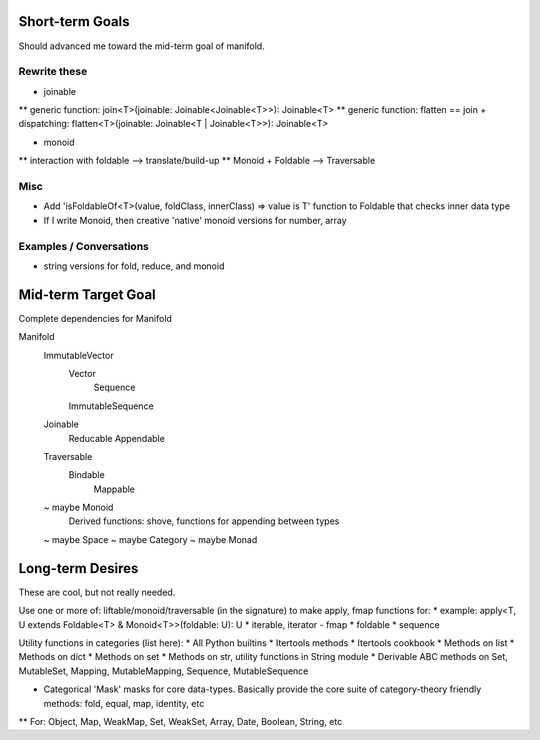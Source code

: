 Short-term Goals
===================
Should advanced me toward the mid-term goal of manifold.


Rewrite these
-----------------
* joinable
** generic function: join<T>(joinable: Joinable<Joinable<T>>): Joinable<T>
** generic function: flatten == join + dispatching: flatten<T>(joinable: Joinable<T | Joinable<T>>): Joinable<T>

* monoid
** interaction with foldable --> translate/build-up
** Monoid + Foldable --> Traversable

Misc
---------
* Add 'isFoldableOf<T>(value, foldClass, innerClass) => value is T' function to Foldable that checks inner data type
* If I write Monoid, then creative 'native' monoid versions for number, array

Examples / Conversations
--------------------------
* string versions for fold, reduce, and monoid


Mid-term Target Goal
========================
Complete dependencies for Manifold

Manifold
	ImmutableVector
		Vector
			Sequence
		ImmutableSequence
	Joinable
		Reducable
		Appendable
	Traversable
		Bindable
			Mappable

	~ maybe Monoid
		Derived functions: shove, functions for appending between types
	~ maybe Space
	~ maybe Category
	~ maybe Monad




Long-term Desires
=======================
These are cool, but not really needed.

Use one or more of: liftable/monoid/traversable (in the signature) to make apply, fmap functions for:
* example: apply<T, U extends Foldable<T> & Monoid<T>>(foldable: U): U
* iterable, iterator - fmap
* foldable
* sequence

Utility functions in categories (list here):
* All Python builtins
* Itertools methods
* Itertools cookbook
* Methods on list
* Methods on dict
* Methods on set
* Methods on str, utility functions in String module
* Derivable ABC methods on Set, MutableSet, Mapping, MutableMapping, Sequence, MutableSequence

* Categorical 'Mask' masks for core data-types. Basically provide the core suite of category-theory friendly methods: fold, equal, map, identity, etc
** For: Object, Map, WeakMap, Set, WeakSet, Array, Date, Boolean, String, etc
